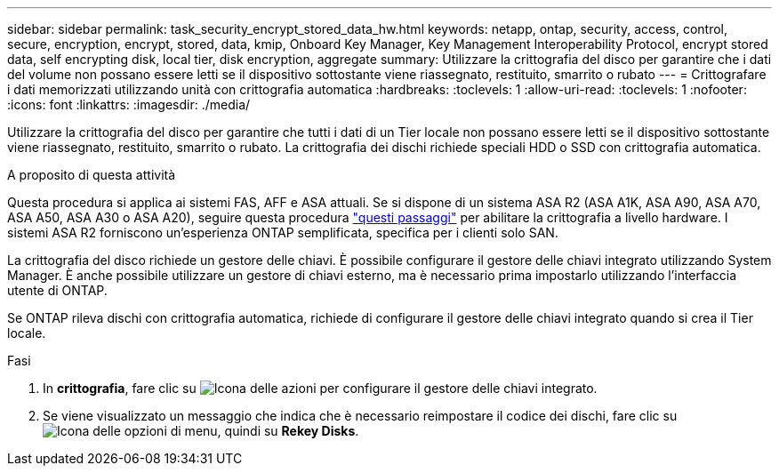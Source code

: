 ---
sidebar: sidebar 
permalink: task_security_encrypt_stored_data_hw.html 
keywords: netapp, ontap, security, access, control, secure, encryption, encrypt, stored, data, kmip, Onboard Key Manager, Key Management Interoperability Protocol, encrypt stored data, self encrypting disk, local tier, disk encryption, aggregate 
summary: Utilizzare la crittografia del disco per garantire che i dati del volume non possano essere letti se il dispositivo sottostante viene riassegnato, restituito, smarrito o rubato 
---
= Crittografare i dati memorizzati utilizzando unità con crittografia automatica
:hardbreaks:
:toclevels: 1
:allow-uri-read: 
:toclevels: 1
:nofooter: 
:icons: font
:linkattrs: 
:imagesdir: ./media/


[role="lead"]
Utilizzare la crittografia del disco per garantire che tutti i dati di un Tier locale non possano essere letti se il dispositivo sottostante viene riassegnato, restituito, smarrito o rubato. La crittografia dei dischi richiede speciali HDD o SSD con crittografia automatica.

.A proposito di questa attività
Questa procedura si applica ai sistemi FAS, AFF e ASA attuali. Se si dispone di un sistema ASA R2 (ASA A1K, ASA A90, ASA A70, ASA A50, ASA A30 o ASA A20), seguire questa procedura link:https://docs.netapp.com/us-en/asa-r2/secure-data/encrypt-data-at-rest.html["questi passaggi"^] per abilitare la crittografia a livello hardware. I sistemi ASA R2 forniscono un'esperienza ONTAP semplificata, specifica per i clienti solo SAN.

La crittografia del disco richiede un gestore delle chiavi. È possibile configurare il gestore delle chiavi integrato utilizzando System Manager. È anche possibile utilizzare un gestore di chiavi esterno, ma è necessario prima impostarlo utilizzando l'interfaccia utente di ONTAP.

Se ONTAP rileva dischi con crittografia automatica, richiede di configurare il gestore delle chiavi integrato quando si crea il Tier locale.

.Fasi
. In *crittografia*, fare clic su image:icon_gear.gif["Icona delle azioni"] per configurare il gestore delle chiavi integrato.
. Se viene visualizzato un messaggio che indica che è necessario reimpostare il codice dei dischi, fare clic su image:icon_kabob.gif["Icona delle opzioni di menu"], quindi su *Rekey Disks*.

